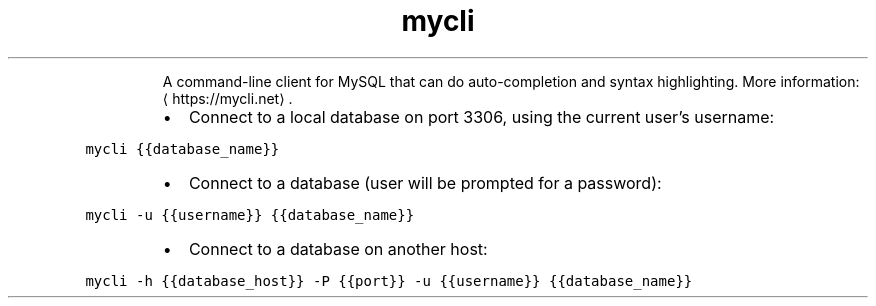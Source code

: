 .TH mycli
.PP
.RS
A command\-line client for MySQL that can do auto\-completion and syntax highlighting.
More information: \[la]https://mycli.net\[ra]\&.
.RE
.RS
.IP \(bu 2
Connect to a local database on port 3306, using the current user's username:
.RE
.PP
\fB\fCmycli {{database_name}}\fR
.RS
.IP \(bu 2
Connect to a database (user will be prompted for a password):
.RE
.PP
\fB\fCmycli \-u {{username}} {{database_name}}\fR
.RS
.IP \(bu 2
Connect to a database on another host:
.RE
.PP
\fB\fCmycli \-h {{database_host}} \-P {{port}} \-u {{username}} {{database_name}}\fR
